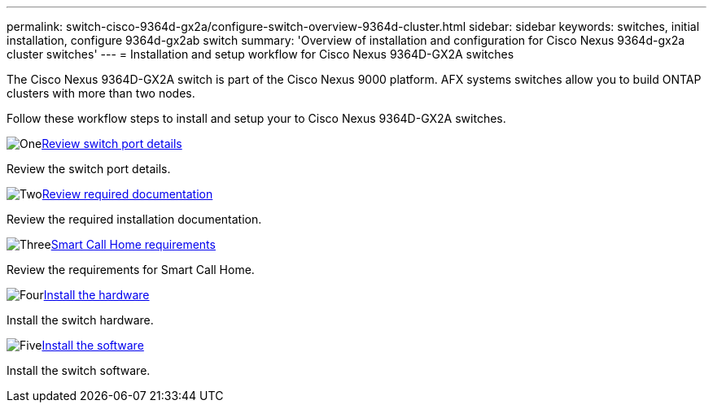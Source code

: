 ---
permalink: switch-cisco-9364d-gx2a/configure-switch-overview-9364d-cluster.html
sidebar: sidebar
keywords: switches, initial installation, configure 9364d-gx2ab switch
summary: 'Overview of installation and configuration for Cisco Nexus 9364d-gx2a cluster switches'
---
= Installation and setup workflow for Cisco Nexus 9364D-GX2A switches

:icons: font
:imagesdir: ../media/

[.lead]
The Cisco Nexus 9364D-GX2A switch is part of the Cisco Nexus 9000 platform. AFX systems switches allow you to build ONTAP clusters with more than two nodes. 

Follow these workflow steps to install and setup your to Cisco Nexus 9364D-GX2A switches.

.image:https://raw.githubusercontent.com/NetAppDocs/common/main/media/number-1.png[One]link:configure-setup-ports-9364d.html[Review switch port details]
[role="quick-margin-para"]
Review the switch port details.

.image:https://raw.githubusercontent.com/NetAppDocs/common/main/media/number-2.png[Two]link:required-documentation-9364d-cluster.html[Review required documentation]
[role="quick-margin-para"]
Review the required installation documentation.

.image:https://raw.githubusercontent.com/NetAppDocs/common/main/media/number-3.png[Three]link:smart-call-9364d-cluster.html[Smart Call Home requirements]
[role="quick-margin-para"]
Review the requirements for Smart Call Home.

.image:https://raw.githubusercontent.com/NetAppDocs/common/main/media/number-4.png[Four]link:install-hardware.html[Install the hardware]
[role="quick-margin-para"]
Install the switch hardware.

.image:https://raw.githubusercontent.com/NetAppDocs/common/main/media/number-5.png[Five]link:configure-software-overview-9364d-cluster.html[Install the software]
[role="quick-margin-para"]
Install the switch software.


// New content for OAM project, AFFFASDOC-331, 2025-MAY-06
